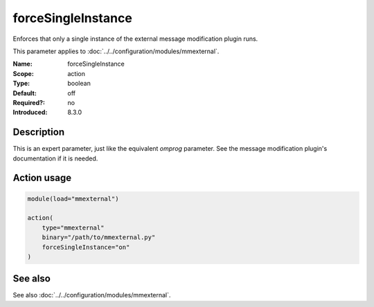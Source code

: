 .. _param-mmexternal-forcesingleinstance:
.. _mmexternal.parameter.action.forcesingleinstance:

forceSingleInstance
===================

.. index::
   single: mmexternal; forceSingleInstance
   single: forceSingleInstance

.. summary-start

Enforces that only a single instance of the external message modification plugin runs.

.. summary-end

This parameter applies to :doc:`../../configuration/modules/mmexternal`.

:Name: forceSingleInstance
:Scope: action
:Type: boolean
:Default: off
:Required?: no
:Introduced: 8.3.0

Description
-----------
This is an expert parameter, just like the equivalent *omprog* parameter. See the message modification plugin's documentation if it is needed.

Action usage
------------
.. _param-mmexternal-action-forcesingleinstance:
.. _mmexternal.parameter.action.forcesingleinstance-usage:

.. code-block:: rsyslog

   module(load="mmexternal")

   action(
       type="mmexternal"
       binary="/path/to/mmexternal.py"
       forceSingleInstance="on"
   )

See also
--------
See also :doc:`../../configuration/modules/mmexternal`.
